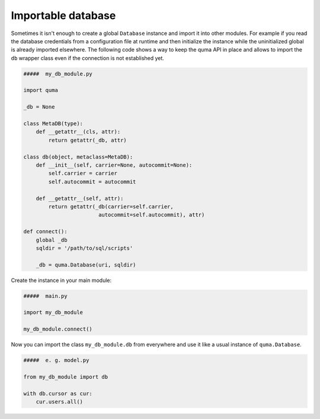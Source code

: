 ===================
Importable database
===================

Sometimes it isn't enough to create a global ``Database`` instance 
and import it into other modules. For example if you read the database 
credentials from a configuration file at runtime and then initialize
the instance while the uninitialized global is already imported 
elsewhere. The following code shows a way to keep the quma API in place
and allows to import the ``db`` wrapper class even if the connection is
not established yet.

.. code-block:: python
    
    #####  my_db_module.py

    import quma

    _db = None

    class MetaDB(type):
        def __getattr__(cls, attr):
            return getattr(_db, attr)

    class db(object, metaclass=MetaDB):
        def __init__(self, carrier=None, autocommit=None):
            self.carrier = carrier
            self.autocommit = autocommit

        def __getattr__(self, attr):
            return getattr(_db(carrier=self.carrier,
                            autocommit=self.autocommit), attr)

    def connect():
        global _db
        sqldir = '/path/to/sql/scripts'

        _db = quma.Database(uri, sqldir)

Create the instance in your main module:

.. code-block:: python
    
    #####  main.py

    import my_db_module

    my_db_module.connect()

Now you can import the class ``my_db_module.db`` from everywhere
and use it like a usual instance of ``quma.Database``.

.. code-block:: python
    
    #####  e. g. model.py

    from my_db_module import db

    with db.cursor as cur:
        cur.users.all()
